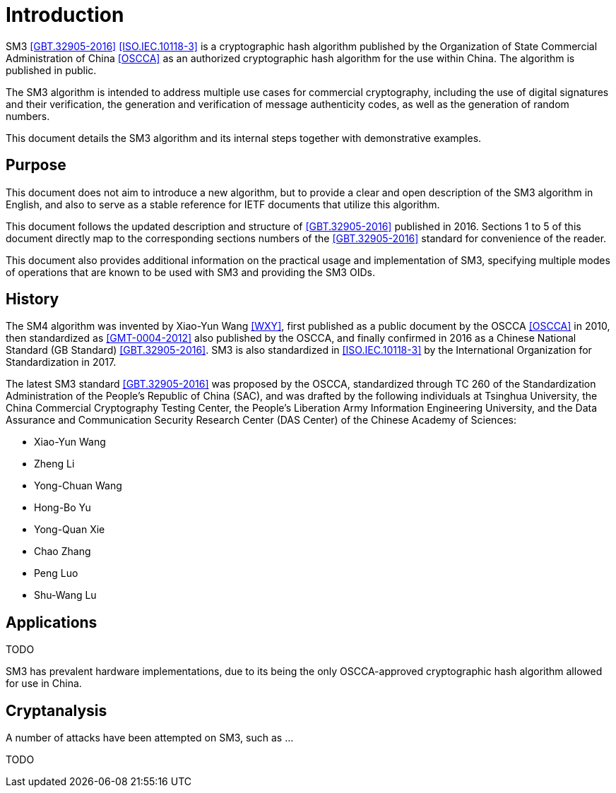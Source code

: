 
= Introduction

//cite:norm[GBT.32905-2016]

SM3 <<GBT.32905-2016>> <<ISO.IEC.10118-3>> is a cryptographic hash algorithm
published by the Organization of State Commercial Administration of China <<OSCCA>>
as an authorized cryptographic hash algorithm for the use within China.
The algorithm is published in public.

The SM3 algorithm is intended to address multiple use cases for commercial
cryptography, including the use of digital signatures and their verification,
the generation and verification of message authenticity codes, as well as the
generation of random numbers.

This document details the SM3 algorithm and its internal steps together
with demonstrative examples.

== Purpose

This document does not aim to introduce a new algorithm, but to
provide a clear and open description of the SM3 algorithm in English,
and also to serve as a stable reference for IETF documents that utilize
this algorithm.

This document follows the updated description and structure of <<GBT.32905-2016>>
published in 2016. Sections 1 to 5 of this document directly map to the
corresponding sections numbers of the <<GBT.32905-2016>> standard for
convenience of the reader.

This document also provides additional information on the practical usage and
implementation of SM3, specifying multiple modes of operations that are known
to be used with SM3 and providing the SM3 OIDs.


== History

The SM4 algorithm was invented by Xiao-Yun Wang <<WXY>>, first published as a
public document by the OSCCA <<OSCCA>> in 2010, then standardized as
<<GMT-0004-2012>> also published by the OSCCA,
and finally confirmed in 2016 as a Chinese National Standard (GB Standard)
<<GBT.32905-2016>>. SM3 is also standardized in <<ISO.IEC.10118-3>>
by the International Organization for Standardization in 2017.

The latest SM3 standard <<GBT.32905-2016>> was proposed by the OSCCA,
standardized through TC 260 of the Standardization Administration of the
People's Republic of China (SAC), and was drafted by the following
individuals at Tsinghua University,
the China Commercial Cryptography Testing Center,
the People's Liberation Army Information Engineering University,
and the Data Assurance and Communication Security Research
Center (DAS Center) of the Chinese Academy of Sciences:

* Xiao-Yun Wang
* Zheng Li
* Yong-Chuan Wang
* Hong-Bo Yu
* Yong-Quan Xie
* Chao Zhang
* Peng Luo
* Shu-Wang Lu


== Applications

TODO

SM3 has prevalent hardware implementations, due to its being the only OSCCA-approved cryptographic hash
algorithm allowed for use in China.


== Cryptanalysis

A number of attacks have been attempted on SM3, such as
...

TODO

